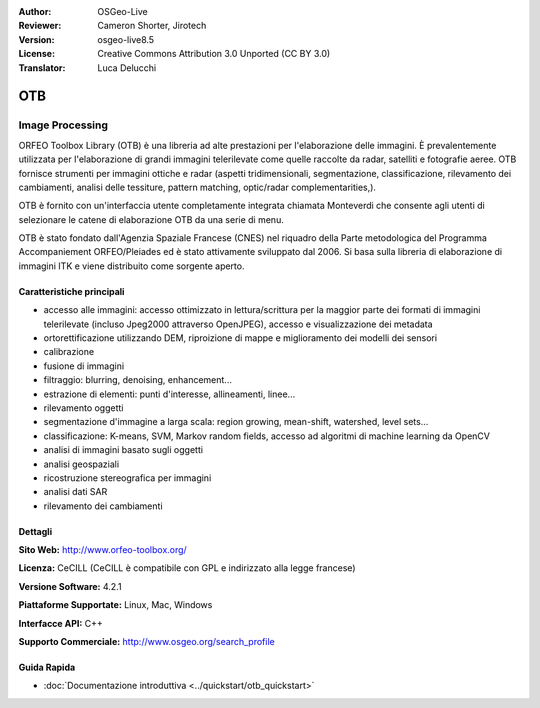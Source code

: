 :Author: OSGeo-Live
:Reviewer: Cameron Shorter, Jirotech
:Version: osgeo-live8.5
:License: Creative Commons Attribution 3.0 Unported (CC BY 3.0)
:Translator: Luca Delucchi

.. image:: /images/project_logos/logo-otb.png
  :alt: project logo
  :align: right
  :target: http://www.orfeo-toolbox.org/

.. image:: /images/logos/OSGeo_project.png
  :scale: 100 %
  :alt: OSGeo Project
  :align: right
  :target: http://www.osgeo.org

OTB
================================================================================

Image Processing
~~~~~~~~~~~~~~~~~~~~~~~~~~~~~~~~~~~~~~~~~~~~~~~~~~~~~~~~~~~~~~~~~~~~~~~~~~~~~~~~

ORFEO Toolbox Library (OTB) è una libreria ad alte prestazioni per l'elaborazione
delle immagini. È prevalentemente utilizzata per l'elaborazione di grandi immagini
telerilevate come quelle raccolte da radar, satelliti e fotografie aeree. OTB
fornisce strumenti per immagini ottiche e radar (aspetti tridimensionali,
segmentazione, classificazione, rilevamento dei cambiamenti, analisi delle tessiture,
pattern matching, optic/radar complementarities,).

OTB è fornito con un'interfaccia utente completamente integrata chiamata Monteverdi
che consente agli utenti di selezionare le catene di elaborazione OTB da una serie di menu.

OTB è stato fondato dall'Agenzia Spaziale Francese (CNES) nel riquadro della
Parte metodologica del Programma Accompaniement ORFEO/Pleiades ed è stato
attivamente sviluppato dal 2006. Si basa sulla libreria di elaborazione di immagini
ITK e viene distribuito come sorgente aperto.

Caratteristiche principali
--------------------------------------------------------------------------------

.. image:: /images/projects/otb/otb-monteverdi2-screenshot.jpg
  :scale: 50 %
  :alt: screenshot
  :align: right

* accesso alle immagini: accesso ottimizzato in lettura/scrittura per la maggior parte dei
  formati di immagini telerilevate (incluso Jpeg2000 attraverso OpenJPEG), accesso e visualizzazione dei metadata
* ortorettificazione utilizzando DEM, riproizione di mappe e miglioramento dei modelli dei sensori
* calibrazione
* fusione di immagini
* filtraggio: blurring, denoising, enhancement...
* estrazione di elementi: punti d'interesse, allineamenti, linee...
* rilevamento oggetti
* segmentazione d'immagine a larga scala: region growing, mean-shift, watershed, level sets...
* classificazione: K-means, SVM, Markov random fields, accesso ad algoritmi di machine learning da OpenCV
* analisi di immagini basato sugli oggetti
* analisi geospaziali
* ricostruzione stereografica per immagini
* analisi dati SAR
* rilevamento dei cambiamenti

Dettagli
--------------------------------------------------------------------------------

**Sito Web:** http://www.orfeo-toolbox.org/

**Licenza:** CeCILL (CeCILL è compatibile con GPL e indirizzato alla legge francese)

**Versione Software:** 4.2.1

**Piattaforme Supportate:** Linux, Mac, Windows

**Interfacce API:** C++

**Supporto Commerciale:** http://www.osgeo.org/search_profile


Guida Rapida
--------------------------------------------------------------------------------

* :doc:`Documentazione introduttiva <../quickstart/otb_quickstart>`

